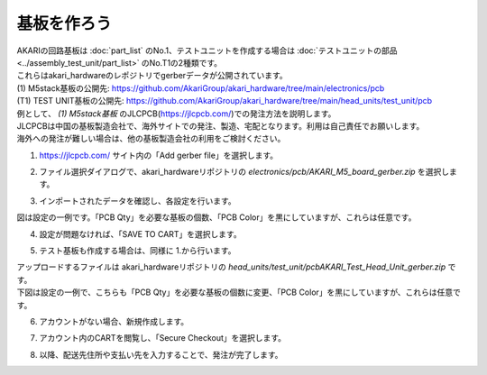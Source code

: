 ***********************************************************
基板を作ろう
***********************************************************

| AKARIの回路基板は :doc:`part_list` のNo.1、テストユニットを作成する場合は :doc:`テストユニットの部品 <../assembly_test_unit/part_list>` のNo.T1の2種類です。
| これらはakari_hardwareのレポジトリでgerberデータが公開されています。

| (1) M5stack基板の公開先: https://github.com/AkariGroup/akari_hardware/tree/main/electronics/pcb
| (T1) TEST UNIT基板の公開先: https://github.com/AkariGroup/akari_hardware/tree/main/head_units/test_unit/pcb

| 例として、 `(1) M5stack基板` のJLCPCB(https://jlcpcb.com/)での発注方法を説明します。
| JLCPCBは中国の基板製造会社で、海外サイトでの発注、製造、宅配となります。利用は自己責任でお願いします。
| 海外への発注が難しい場合は、他の基板製造会社の利用をご検討ください。

1.  https://jlcpcb.com/ サイト内の「Add gerber file」を選択します。

.. image:: ../../images/assembly/pcba/pcba01-01.PNG
    :width: 400px

2. ファイル選択ダイアログで、akari_hardwareリポジトリの `electronics/pcb/AKARI_M5_board_gerber.zip` を選択します。

.. image:: ../../images/assembly/pcba/pcba01-02.PNG
    :width: 400px

3. インポートされたデータを確認し、各設定を行います。

| 図は設定の一例です。「PCB Qty」を必要な基板の個数、「PCB Color」を黒にしていますが、これらは任意です。

.. image:: ../../images/assembly/pcba/pcba01-03.PNG
    :width: 500px

4. 設定が問題なければ、「SAVE TO CART」を選択します。

.. image:: ../../images/assembly/pcba/pcba01-04.PNG
    :width: 400px

5. テスト基板も作成する場合は、同様に 1.から行います。

| アップロードするファイルは akari_hardwareリポジトリの `head_units/test_unit/pcbAKARI_Test_Head_Unit_gerber.zip` です。
| 下図は設定の一例で、こちらも「PCB Qty」を必要な基板の個数に変更、「PCB Color」を黒にしていますが、これらは任意です。

.. image:: ../../images/assembly/pcba/pcba01-05.PNG
    :width: 500px

6. アカウントがない場合、新規作成します。

.. image:: ../../images/assembly/pcba/pcba01-06.PNG
    :width: 200px

7. アカウント内のCARTを閲覧し、「Secure Checkout」を選択します。

.. image:: ../../images/assembly/pcba/pcba01-07.PNG
    :width: 400px

8. 以降、配送先住所や支払い先を入力することで、発注が完了します。

